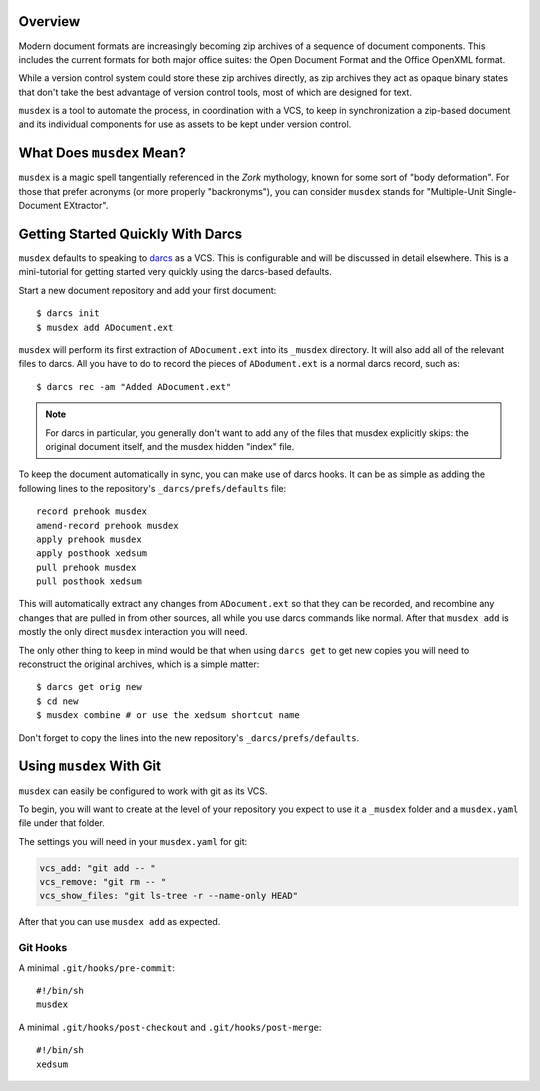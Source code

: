 ========
Overview
========

Modern document formats are increasingly becoming zip archives of a
sequence of document components. This includes the current formats for
both major office suites: the Open Document Format and the Office
OpenXML format.

While a version control system could store these zip archives directly,
as zip archives they act as opaque binary states that don't take the
best advantage of version control tools, most of which are designed for
text.

``musdex`` is a tool to automate the process, in coordination with a
VCS, to keep in synchronization a zip-based document and its individual
components for use as assets to be kept under version control.

==========================
What Does ``musdex`` Mean?
==========================

``musdex`` is a magic spell tangentially referenced in the *Zork*
mythology, known for some sort of "body deformation". For those that
prefer acronyms (or more properly "backronyms"), you can consider
``musdex`` stands for "Multiple-Unit Single-Document EXtractor".

==================================
Getting Started Quickly With Darcs
==================================

.. highlight:: bash

``musdex`` defaults to speaking to darcs_ as a VCS. This is configurable
and will be discussed in detail elsewhere. This is a mini-tutorial for
getting started very quickly using the darcs-based defaults.

Start a new document repository and add your first document::

  $ darcs init
  $ musdex add ADocument.ext

``musdex`` will perform its first extraction of ``ADocument.ext`` into
its ``_musdex`` directory. It will also add all of the relevant files to
darcs. All you have to do to record the pieces of ``ADodument.ext`` is a
normal darcs record, such as::

  $ darcs rec -am "Added ADocument.ext"

.. note::

   For darcs in particular, you generally don't want to add any of the
   files that musdex explicitly skips: the original document itself, and
   the musdex hidden "index" file.

To keep the document automatically in sync, you can make use of darcs
hooks. It can be as simple as adding the following lines to the
repository's ``_darcs/prefs/defaults`` file::

  record prehook musdex
  amend-record prehook musdex
  apply prehook musdex
  apply posthook xedsum
  pull prehook musdex
  pull posthook xedsum

This will automatically extract any changes from ``ADocument.ext``
so that they can be recorded, and recombine any changes that are pulled
in from other sources, all while you use darcs commands like normal.
After that ``musdex add`` is mostly the only direct ``musdex``
interaction you will need.

The only other thing to keep in mind would be that when using ``darcs
get`` to get new copies you will need to reconstruct the original
archives, which is a simple matter::

  $ darcs get orig new
  $ cd new
  $ musdex combine # or use the xedsum shortcut name

Don't forget to copy the lines into the new repository's
``_darcs/prefs/defaults``.

.. _darcs: http://darcs.net

=========================
Using ``musdex`` With Git
=========================

``musdex`` can easily be configured to work with git as its VCS.

To begin, you will want to create at the level of your repository you
expect to use it a ``_musdex`` folder and a ``musdex.yaml`` file under
that folder.

The settings you will need in your ``musdex.yaml`` for git:

.. sourcecode:: yaml

   vcs_add: "git add -- "
   vcs_remove: "git rm -- "
   vcs_show_files: "git ls-tree -r --name-only HEAD"


After that you can use ``musdex add`` as expected.

---------
Git Hooks
---------

A minimal ``.git/hooks/pre-commit``::

  #!/bin/sh
  musdex

A minimal ``.git/hooks/post-checkout`` and ``.git/hooks/post-merge``::

  #!/bin/sh
  xedsum

.. vim: ai spell tw=72
